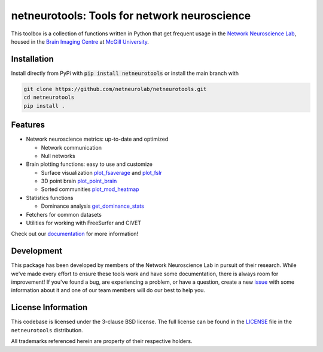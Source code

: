 netneurotools: Tools for network neuroscience
=============================================

This toolbox is a collection of functions written in Python that get frequent
usage in the `Network Neuroscience Lab <netneurolab.github.io/>`_, housed in
the `Brain Imaging Centre <https://www.mcgill.ca/bic/home>`_ at
`McGill University <https://www.mcgill.ca/>`_.

.. image:: https://github.com/netneurolab/netneurotools/actions/workflows/tests.yml/badge.svg
   :target: https://github.com/netneurolab/netneurotools/actions
.. image:: https://codecov.io/gh/netneurolab/netneurotools/branch/master/graph/badge.svg
   :target: https://codecov.io/gh/netneurolab/netneurotools
.. image:: https://readthedocs.org/projects/netneurotools/badge/?version=latest
   :target: https://netneurotools.readthedocs.io/en/latest
.. image:: https://img.shields.io/badge/License-BSD%203--Clause-blue.svg
   :target: https://opensource.org/licenses/BSD-3-Clause

.. _installation:

Installation
------------

Install directly from PyPi with :code:`pip install netneurotools` or install the main branch with

.. code-block:: bash

    git clone https://github.com/netneurolab/netneurotools.git
    cd netneurotools
    pip install .

.. _features:

Features
--------

*  Network neuroscience metrics: up-to-date and optimized

   *  Network communication
   *  Null networks

*  Brain plotting functions: easy to use and customize

   *  Surface visualization 
      `plot_fsaverage <https://netneurotools.readthedocs.io/en/latest/generated/netneurotools.plotting.plot_fsaverage.html>`_ 
      and `plot_fslr <https://netneurotools.readthedocs.io/en/latest/generated/netneurotools.plotting.plot_fslr.html>`_
   *  3D point brain `plot_point_brain <https://netneurotools.readthedocs.io/en/latest/generated/netneurotools.plotting.plot_point_brain.html>`_
   *  Sorted communities `plot_mod_heatmap <https://netneurotools.readthedocs.io/en/latest/generated/netneurotools.plotting.plot_mod_heatmap.html>`_

*  Statistics functions

   *  Dominance analysis `get_dominance_stats <https://netneurotools.readthedocs.io/en/latest/generated/netneurotools.stats.get_dominance_stats.html>`_

*  Fetchers for common datasets

*  Utilities for working with FreeSurfer and CIVET


Check out our `documentation <https://netneurotools.readthedocs.io/en/latest>`_
for more information!

.. _development:

Development
-----------

This package has been developed by members of the Network Neuroscience Lab in
pursuit of their research. While we've made every effort to ensure these tools
work and have some documentation, there is always room for improvement! If
you've found a bug, are experiencing a problem, or have a question, create a
new `issue <https://github.com/netneurolab/netneurotools/issues>`_ with some
information about it and one of our team members will do our best to help you.

.. _licensing:

License Information
-------------------

This codebase is licensed under the 3-clause BSD license. The full license can
be found in the `LICENSE <https://github.com/netneurolab/netneurotools/blob/
master/LICENSE>`_ file in the ``netneurotools`` distribution.

All trademarks referenced herein are property of their respective holders.

.. |sparkles| replace:: ✨
